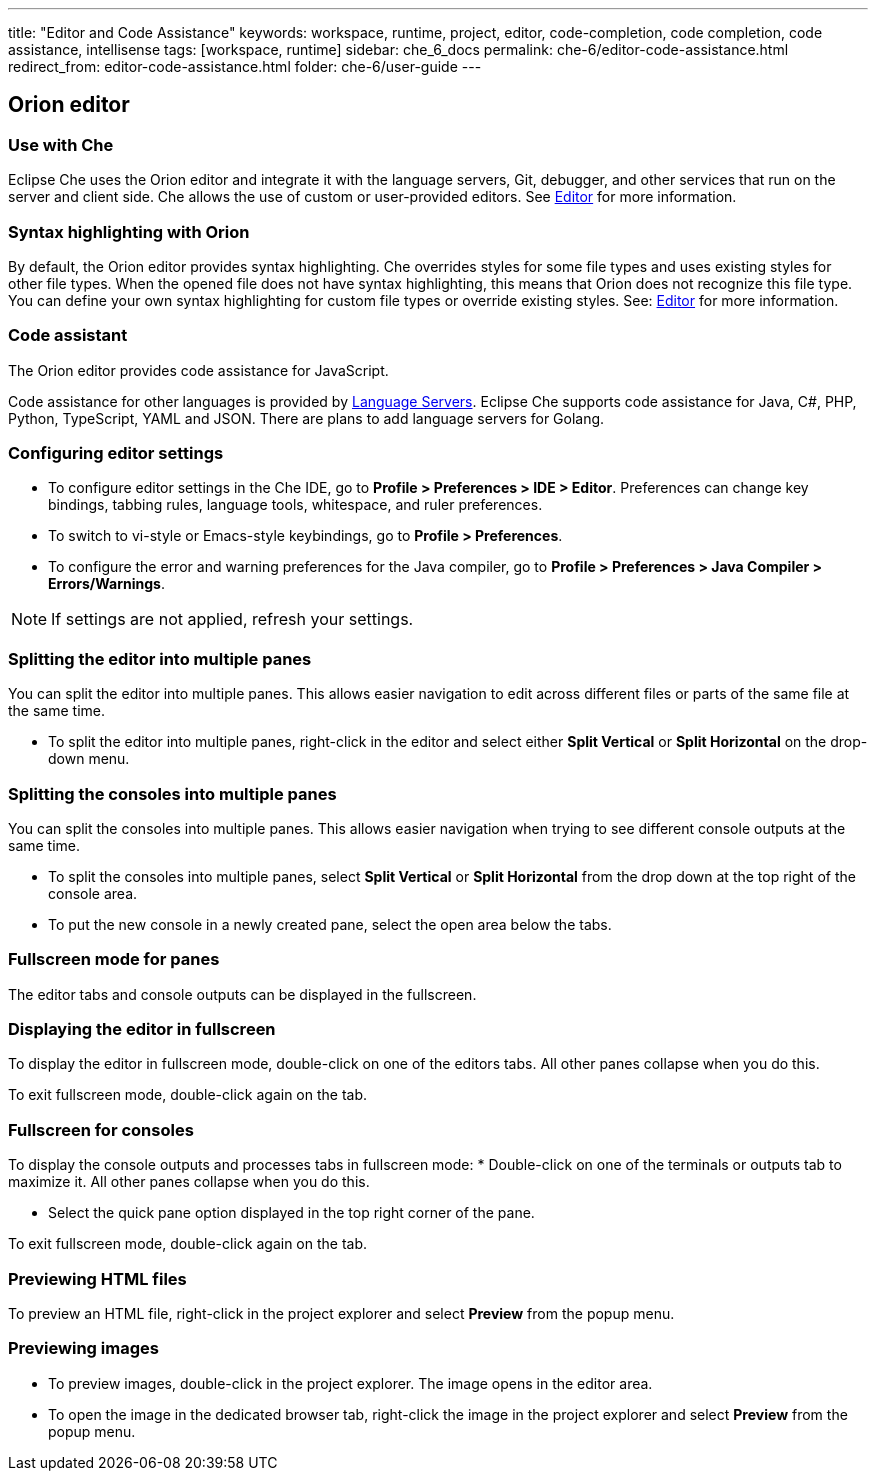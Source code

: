---
title: "Editor and Code Assistance"
keywords: workspace, runtime, project, editor, code-completion, code completion, code assistance, intellisense
tags: [workspace, runtime]
sidebar: che_6_docs
permalink: che-6/editor-code-assistance.html
redirect_from: editor-code-assistance.html
folder: che-6/user-guide
---


[id="orion-editor"]
== Orion editor

=== Use with Che
Eclipse Che uses the Orion editor and integrate it with the language servers, Git, debugger, and other services that run on the server and client side. Che allows the use of custom or user-provided editors. See link:editor.html[Editor] for more information.

[id="syntax-highlighting"]
=== Syntax highlighting with Orion

By default, the Orion editor provides syntax highlighting. Che overrides styles for some file types and uses existing styles for other file types. When the opened file does not have syntax highlighting, this means that Orion does not recognize this file type. You can define your own syntax highlighting for custom file types or override existing styles. See: link:editor.html[Editor] for more information.

[id="code-assistant"]
=== Code assistant

The Orion editor provides code assistance for JavaScript.

Code assistance for other languages is provided by link:language-servers.html[Language Servers]. Eclipse Che supports code assistance for Java, C#, PHP, Python, TypeScript, YAML and JSON. There are plans to add language servers for Golang.

[id="configuring-editor-settings"]
=== Configuring editor settings

* To configure editor settings in the Che IDE, go to *Profile > Preferences > IDE > Editor*. Preferences can change key bindings, tabbing rules, language tools, whitespace, and ruler preferences. 

* To switch to vi-style or Emacs-style keybindings, go to *Profile > Preferences*.

* To configure the error and warning preferences for the Java compiler, go to  *Profile > Preferences > Java Compiler > Errors/Warnings*.

[NOTE]
====
If settings are not applied, refresh your settings.
====

[id="splitting-the-editor-into-multiple-panes"]
=== Splitting the editor into multiple panes 

You can split the editor into multiple panes. This allows easier navigation to edit across different files or parts of the same file at the same time. 

* To split the editor into multiple panes, right-click in the editor and select either *Split Vertical* or *Split Horizontal* on the drop-down menu.

[id="splitting-the-consoles-into-multiple-panes"]
=== Splitting the consoles into multiple panes

You can split the consoles into multiple panes. This allows easier navigation when trying to see different console outputs at the same time. 

* To split the consoles into multiple panes, select *Split Vertical* or *Split Horizontal* from the drop down at the top right of the console area. 

* To put the new console in a newly created pane, select the open area below the tabs.

[id="fullsreen-mode-for-panes"]
=== Fullscreen mode for panes

The editor tabs and console outputs can be displayed in the fullscreen.

[id="displaying-the-editor-in-fullscreen"]
=== Displaying the editor in fullscreen 

To display the editor in fullscreen mode, double-click on one of the editors tabs. All other panes collapse when you do this. 

To exit fullscreen mode, double-click again on the tab.

[id="fullscreen-for-consoles"]
=== Fullscreen for consoles

To display the console outputs and processes tabs in fullscreen mode:
* Double-click on one of the terminals or outputs tab to maximize it. All other panes collapse when you do this. 

* Select the quick pane option displayed in the top right corner of the pane.

To exit fullscreen mode, double-click again on the tab.

[id="previewing-html-files"]
=== Previewing HTML files

To preview an HTML file, right-click in the project explorer and select *Preview* from the popup menu.

[id="previewing-images"]
=== Previewing images

* To preview images, double-click in the project explorer. The image opens in the editor area. 

* To open the image in the dedicated browser tab,  right-click the image in the project explorer and select *Preview* from the popup menu.
